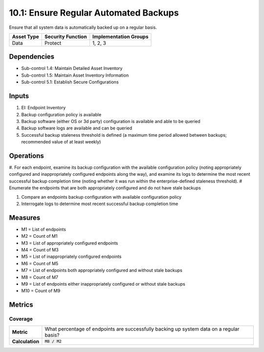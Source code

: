 10.1: Ensure Regular Automated Backups
=======================================
Ensure that all system data is automatically backed up on a regular basis.

.. list-table::
	:header-rows: 1

	* - Asset Type
	  - Security Function
	  - Implementation Groups
	* - Data
	  - Protect
	  - 1, 2, 3

Dependencies
------------
* Sub-control 1.4: Maintain Detailed Asset Inventory
* Sub-control 1.5: Maintain Asset Inventory Information
* Sub-control 5.1: Establish Secure Configurations

Inputs
-----------
#. EI: Endpoint Inventory
#. Backup configuration policy is available
#. Backup software (either OS or 3d party) configuration is available and able to be queried
#. Backup software logs are available and can be queried
#. Successful backup staleness threshold is defined (a maximum time period allowed between backups; recommended value of at least weekly)

Operations
----------
#. For each endpoint, examine its backup configuration with the available configuration policy (noting appropriately configured and inappropriately configured endpoints along the way), and examine its logs to determine the most recent successful backup completion time (noting whether it was run within the enterprise-defined staleness threshold).
# Enumerate the endpoints that are both appropriately configured and do not have stale backups

#. Compare an endpoints backup configuration with available configuration policy
#. Interrogate logs to determine most recent successful backup completion time

Measures
--------
* M1 = List of endpoints
* M2 = Count of M1
* M3 = List of appropriately configured endpoints
* M4 = Count of M3
* M5 = List of inappropriately configured endpoints
* M6 = Count of M5
* M7 = List of endpoints both appropriately configured and without stale backups
* M8 = Count of M7
* M9 = List of endpoints either inappropriately configured or without stale backups
* M10 = Count of M9

Metrics
-------

Coverage
^^^^^^^^
.. list-table::

	* - **Metric**
	  - What percentage of endpoints are successfully backing up system data on a regular basis?
	* - **Calculation**
	  - :code:`M8 / M2`

.. history
.. authors
.. license
